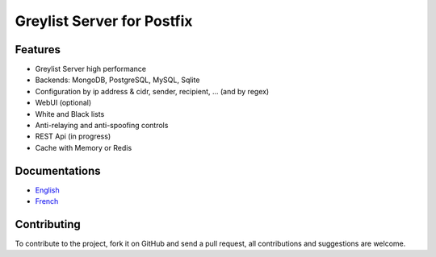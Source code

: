***************************
Greylist Server for Postfix
***************************

|Build Status| |Coverage Status| |health| |docs| |pypi downloads| |pypi version| |pypi licence| |pypi wheel| |requires status|

Features
********

- Greylist Server high performance
- Backends: MongoDB, PostgreSQL, MySQL, Sqlite
- Configuration by ip address & cidr, sender, recipient, ... (and by regex)
- WebUI (optional)
- White and Black lists
- Anti-relaying and anti-spoofing controls
- REST Api (in progress)
- Cache with Memory or Redis

Documentations
**************

- `English <http://mongrey.readthedocs.org/en/latest/>`_
- `French <http://mongrey.readthedocs.org/fr/latest/>`_

Contributing
************

To contribute to the project, fork it on GitHub and send a pull request, all contributions and suggestions are welcome.

.. _MongoDB: http://mongodb.org/
.. _Docker: https://www.docker.com/
.. _Ubuntu: http://www.ubuntu.com/
.. _Dockerfile: http://dockerfile.github.io/#/mongodb
.. _Python: http://www.python.org/
.. _Gevent: http://www.gevent.org/
.. _Postfix: http://www.postfix.org
.. _Postfix_Policy: http://www.postfix.org/SMTPD_POLICY_README.html
.. _Coroutine: http://en.wikipedia.org/wiki/Coroutine
 
.. |Build Status| image:: https://travis-ci.org/srault95/mongrey.svg?branch=master
   :target: https://travis-ci.org/srault95/mongrey
   :alt: Travis Build Status
   
.. |Coverage Status| image:: https://coveralls.io/repos/srault95/mongrey/badge.svg 
   :target: https://coveralls.io/r/srault95/mongrey   

.. |pypi downloads| image:: https://img.shields.io/pypi/dm/mongrey.svg
    :target: https://pypi.python.org/pypi/mongrey
    :alt: Number of PyPI downloads
    
.. |pypi version| image:: https://img.shields.io/pypi/v/mongrey.svg
    :target: https://pypi.python.org/pypi/mongrey
    :alt: Latest Version

.. |pypi licence| image:: https://img.shields.io/pypi/l/mongrey.svg
    :target: https://pypi.python.org/pypi/mongrey
    :alt: License

.. |pypi wheel| image:: https://pypip.in/wheel/mongrey/badge.png
    :target: https://pypi.python.org/pypi/mongrey/
    :alt: Python Wheel
        
.. |requires status| image:: https://requires.io/github/srault95/mongrey/requirements.svg?branch=master
     :target: https://requires.io/github/srault95/mongrey/requirements/?branch=master
     :alt: Requirements Status

.. |docs| image:: https://readthedocs.org/projects/mongrey-en/badge/?version=latest
    :target: https://readthedocs.org/projects/mongrey-en/?badge=latest
    :alt: Documentation Status     
    
.. |health| image:: https://landscape.io/github/srault95/mongrey/master/landscape.svg?style=flat
   :target: https://landscape.io/github/srault95/mongrey/master
   :alt: Code Health

